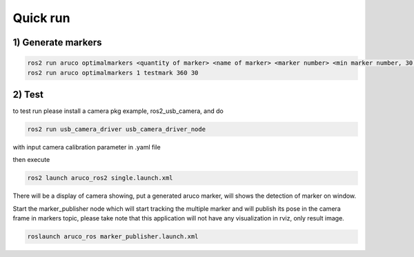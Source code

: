 .. _api_Quick_run:

Quick run
=========

1) Generate markers 
^^^^^^^^^^^^^^^^^^^

.. code-block:: bash

   ros2 run aruco optimalmarkers <quantity of marker> <name of marker> <marker number> <min marker number, 30 minimum> e.g.
   ros2 run aruco optimalmarkers 1 testmark 360 30

2) Test 
^^^^^^^

to test run please install a camera pkg example, ros2_usb_camera, and do

.. code-block:: bash

   ros2 run usb_camera_driver usb_camera_driver_node 

with input camera calibration parameter in .yaml file


then execute

.. code-block:: bash

   ros2 launch aruco_ros2 single.launch.xml 

There will be a display of camera showing, put a generated aruco marker, will shows the detection of marker on window.


Start the marker_publisher node which will start tracking the multiple marker and will publish its pose in the camera frame in markers topic, please take note that this application will not have any visualization in rviz, only result image.

.. code-block:: bash

   roslaunch aruco_ros marker_publisher.launch.xml